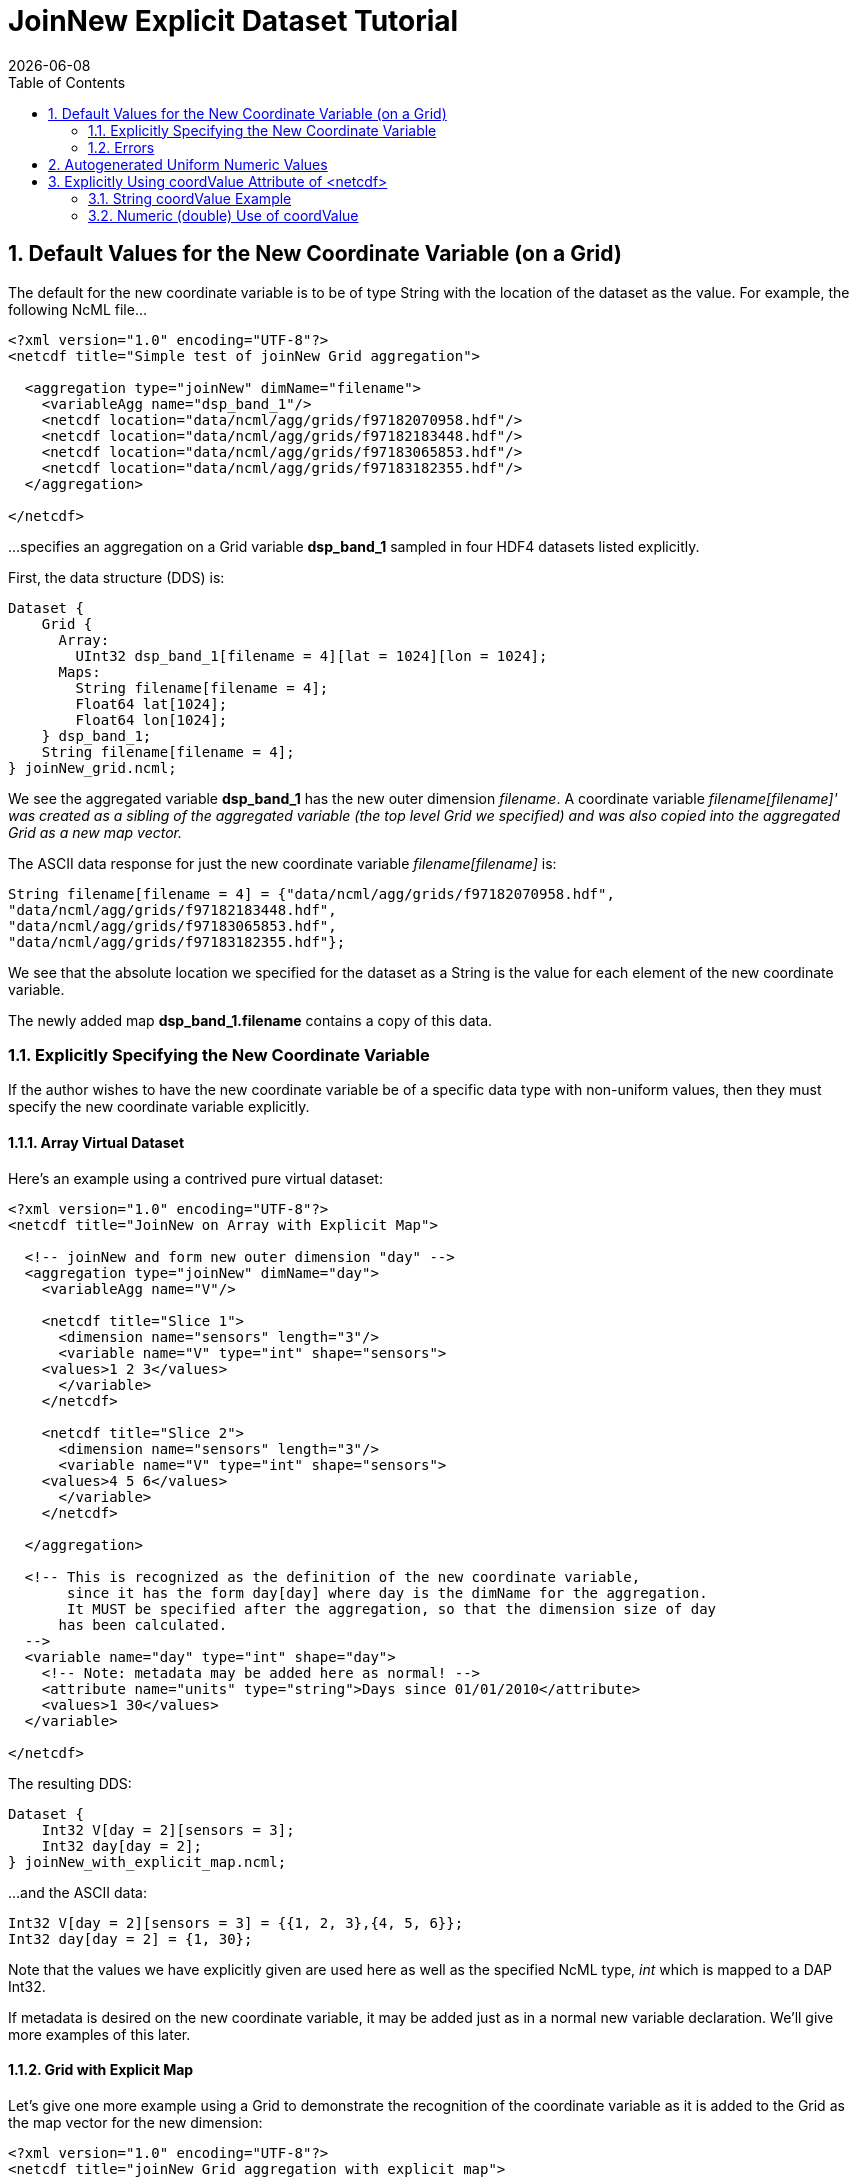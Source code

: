 = JoinNew Explicit Dataset Tutorial
:Leonard Porrello <lporrel@gmail.com>:
{docdate}
:numbered:
:toc:

== Default Values for the New Coordinate Variable (on a Grid)

The default for the new coordinate variable is to be of type String with
the location of the dataset as the value. For example, the following
NcML file...

[source,xml]
----
<?xml version="1.0" encoding="UTF-8"?>
<netcdf title="Simple test of joinNew Grid aggregation">
  
  <aggregation type="joinNew" dimName="filename">
    <variableAgg name="dsp_band_1"/> 
    <netcdf location="data/ncml/agg/grids/f97182070958.hdf"/> 
    <netcdf location="data/ncml/agg/grids/f97182183448.hdf"/> 
    <netcdf location="data/ncml/agg/grids/f97183065853.hdf"/>  
    <netcdf location="data/ncml/agg/grids/f97183182355.hdf"/> 
  </aggregation> 
  
</netcdf>
----

...specifies an aggregation on a Grid variable *dsp_band_1* sampled in four
HDF4 datasets listed explicitly.

First, the data structure (DDS) is:

----
Dataset {
    Grid {
      Array:
        UInt32 dsp_band_1[filename = 4][lat = 1024][lon = 1024];
      Maps:
        String filename[filename = 4];
        Float64 lat[1024];
        Float64 lon[1024];
    } dsp_band_1;
    String filename[filename = 4];
} joinNew_grid.ncml;
----

We see the aggregated variable *dsp_band_1* has the new outer dimension
__filename__. A coordinate variable _filename[filename]' was created as
a sibling of the aggregated variable (the top level Grid we specified)
and was also copied into the aggregated Grid as a new map vector._

The ASCII data response for just the new coordinate variable
_filename[filename]_ is:

----
String filename[filename = 4] = {"data/ncml/agg/grids/f97182070958.hdf", 
"data/ncml/agg/grids/f97182183448.hdf", 
"data/ncml/agg/grids/f97183065853.hdf", 
"data/ncml/agg/grids/f97183182355.hdf"};
----

We see that the absolute location we specified for the dataset as a
String is the value for each element of the new coordinate variable.

The newly added map *dsp_band_1.filename* contains a copy of this data.

=== Explicitly Specifying the New Coordinate Variable

If the author wishes to have the new coordinate variable be of a
specific data type with non-uniform values, then they must specify the
new coordinate variable explicitly.

==== Array Virtual Dataset

Here's an example using a contrived pure virtual dataset:

[source,xml]
----
<?xml version="1.0" encoding="UTF-8"?>
<netcdf title="JoinNew on Array with Explicit Map">

  <!-- joinNew and form new outer dimension "day" -->
  <aggregation type="joinNew" dimName="day">
    <variableAgg name="V"/>

    <netcdf title="Slice 1">
      <dimension name="sensors" length="3"/>
      <variable name="V" type="int" shape="sensors">
    <values>1 2 3</values>
      </variable>
    </netcdf>

    <netcdf title="Slice 2">
      <dimension name="sensors" length="3"/>
      <variable name="V" type="int" shape="sensors">
    <values>4 5 6</values>
      </variable>
    </netcdf>

  </aggregation>

  <!-- This is recognized as the definition of the new coordinate variable, 
       since it has the form day[day] where day is the dimName for the aggregation. 
       It MUST be specified after the aggregation, so that the dimension size of day
      has been calculated.
  -->
  <variable name="day" type="int" shape="day">
    <!-- Note: metadata may be added here as normal! -->
    <attribute name="units" type="string">Days since 01/01/2010</attribute>
    <values>1 30</values>
  </variable>
         
</netcdf>
----

The resulting DDS:

----
Dataset {
    Int32 V[day = 2][sensors = 3];
    Int32 day[day = 2];
} joinNew_with_explicit_map.ncml;
----

...and the ASCII data:

----
Int32 V[day = 2][sensors = 3] = {{1, 2, 3},{4, 5, 6}};
Int32 day[day = 2] = {1, 30};
----

Note that the values we have explicitly given are used here as well as
the specified NcML type, _int_ which is mapped to a DAP Int32.

If metadata is desired on the new coordinate variable, it may be added
just as in a normal new variable declaration. We'll give more examples
of this later.

==== Grid with Explicit Map

Let's give one more example using a Grid to demonstrate the recognition
of the coordinate variable as it is added to the Grid as the map vector
for the new dimension:

[source,xml]
----
<?xml version="1.0" encoding="UTF-8"?>
<netcdf title="joinNew Grid aggregation with explicit map">
  
  <aggregation type="joinNew" dimName="sample_time">
    <variableAgg name="dsp_band_1"/> 
    <netcdf location="data/ncml/agg/grids/f97182070958.hdf"/> 
    <netcdf location="data/ncml/agg/grids/f97182183448.hdf"/> 
    <netcdf location="data/ncml/agg/grids/f97183065853.hdf"/>  
    <netcdf location="data/ncml/agg/grids/f97183182355.hdf"/> 
  </aggregation> 
  
  <!-- Note: values are contrived -->
  <variable name="sample_time" shape="sample_time" type="float">
    <!-- Metadata here will also show up in the Grid map -->
    <attribute name="units" type="string">Days since 01/01/2010</attribute>
    <values>100 200 400 1000</values>
  </variable>

</netcdf>
----

This produces the DDS:

----
Dataset {
    Grid {
      Array:
        UInt32 dsp_band_1[sample_time = 4][lat = 1024][lon = 1024];
      Maps:
        Float32 sample_time[sample_time = 4];
        Float64 lat[1024];
        Float64 lon[1024];
    } dsp_band_1;
    Float32 sample_time[sample_time = 4];
} joinNew_grid_explicit_map.ncml;
----

You can see the explicit coordinate variable *sample_time* was found as
the sibling of the aggregated Grid as was added as the new map vector
for the Grid.

The values for the projected coordinate variables are as expected:

----
Float32 sample_time[sample_time = 4] = {100, 200, 400, 1000};
----

=== Errors

It is a Parse Error to...

* Give a different number of values for the explicit coordinate variable
than their are specified datasets.
* Specify the new coordinate variable prior to the <aggregation> element
since the dimension size is not yet known.


== Autogenerated Uniform Numeric Values

If the number of datasets might vary (for example, if a <scan> element,
described later, is used), but the values are uniform, the
start/increment version of the <values> element may be used to generate
the values for the new coordinate variable. For example...

[source,xml]
----
<?xml version="1.0" encoding="UTF-8"?>
<netcdf title="JoinNew on Array with Explicit Autogenerated Map">

  <aggregation type="joinNew" dimName="day">
    <variableAgg name="V"/>

    <netcdf title="Slice 1">
      <dimension name="sensors" length="3"/>
      <variable name="V" type="int" shape="sensors">
    <values>1 2 3</values>
      </variable>
    </netcdf>

    <netcdf title="Slice 2">
      <dimension name="sensors" length="3"/>
      <variable name="V" type="int" shape="sensors">
    <values>4 5 6</values>
      </variable>
    </netcdf>

  </aggregation>

  <!-- Explicit coordinate variable definition -->
  <variable name="day" type="int" shape="day">
    <attribute name="units" type="string" value="days since 2000-01-01 00:00"/>
    <!-- We sample once a week... -->
    <values start="1" increment="7"/>
  </variable>
         
</netcdf>
----

The DDS is the same as before and the coordinate variable is generated
as expected:

----
Int32 sample_time[sample_time = 4] = {1, 8, 15, 22};
----

Note that this form is useful for uniform sampled datasets (or if only a
numeric index is desired) where the variable need not be changed as
datasets are added. It is especially useful for a <scan> element that
refers to a dynamic number of files that can be described with a
uniformly varying index.

== Explicitly Using coordValue Attribute of <netcdf>

The _netcdf@coordValue_ may be used to specify the value for the given
dataset right where the dataset is declared. This attribute will cause a
coordinate variable to be automatically generated with the given values
for each dataset filled in. The new coordinate variable will be of type
*double* if the coordValue's can all be parsed as a number, otherwise
they will be of type **String**.

=== String coordValue Example

[source,xml]
----
<?xml version="1.0" encoding="UTF-8"?>
<netcdf title="joinNew Aggregation with explicit string coordValue">
  
  <aggregation type="joinNew" dimName="source">
    <variableAgg name="u"/>
    <variableAgg name="v"/>

    <!-- Same dataset a few times, but with different coordVal -->
    <netcdf title="Dataset 1" location="data/ncml/fnoc1.nc" coordValue="Station_1"/>
    <netcdf title="Dataset 2" location="data/ncml/fnoc1.nc" coordValue="Station_2"/>
    <netcdf title="Dataset 3" location="data/ncml/fnoc1.nc" coordValue="Station_3"/>
  </aggregation>

</netcdf>
----

This results in the following DDS:

----
Dataset {
    Int16 u[source = 3][time_a = 16][lat = 17][lon = 21];
    Int16 v[source = 3][time_a = 16][lat = 17][lon = 21];
    Float32 lat[lat = 17];
    Float32 lon[lon = 21];
    Float32 time[time = 16];
    String source[source = 3];
} joinNew_string_coordVal.ncml;
----

...and ASCII data response of the projected coordinate variable is:

----
String source[source = 3] = {"Station_1", "Station_2", "Station_3"};
----

...as we specified.

=== Numeric (double) Use of coordValue

If the first _coordValue_ can be successfully parsed as a double numeric
type, then a coordinate variable of type double (Float64) is created and
all remaining _coordValue_ specifications *must* be parsable as a double
or a Parse Error is thrown.

Using the same example but with numbers instead:

[source,xml]
----
<?xml version="1.0" encoding="UTF-8"?>
<netcdf title="joinNew Aggregation with numeric coordValue">
  
  <aggregation type="joinNew" dimName="source">
    <variableAgg name="u"/>
    <variableAgg name="v"/>

    <!-- Same dataset a few times, but with different coordVal -->
    <netcdf title="Dataset 1" location="data/ncml/fnoc1.nc" coordValue="1.2"/>
    <netcdf title="Dataset 2" location="data/ncml/fnoc1.nc" coordValue="3.4"/>
    <netcdf title="Dataset 3" location="data/ncml/fnoc1.nc" coordValue="5.6"/>

  </aggregation>
</netcdf>
----

This time we see that a Float64 array is created:

----
Dataset {
    Int16 u[source = 3][time_a = 16][lat = 17][lon = 21];
    Int16 v[source = 3][time_a = 16][lat = 17][lon = 21];
    Float32 lat[lat = 17];
    Float32 lon[lon = 21];
    Float32 time[time = 16];
    Float64 source[source = 3];
} joinNew_numeric_coordValue.ncml;
----

The values we specified are in the coordinate variable ASCII data:

----
Float64 source[source = 3] = {1.2, 3.4, 5.6};
----
